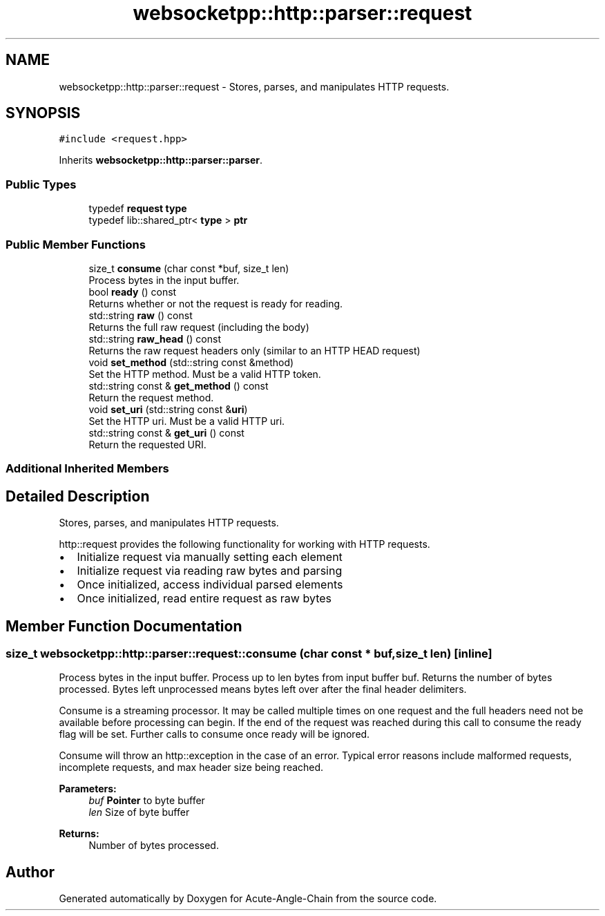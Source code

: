 .TH "websocketpp::http::parser::request" 3 "Sun Jun 3 2018" "Acute-Angle-Chain" \" -*- nroff -*-
.ad l
.nh
.SH NAME
websocketpp::http::parser::request \- Stores, parses, and manipulates HTTP requests\&.  

.SH SYNOPSIS
.br
.PP
.PP
\fC#include <request\&.hpp>\fP
.PP
Inherits \fBwebsocketpp::http::parser::parser\fP\&.
.SS "Public Types"

.in +1c
.ti -1c
.RI "typedef \fBrequest\fP \fBtype\fP"
.br
.ti -1c
.RI "typedef lib::shared_ptr< \fBtype\fP > \fBptr\fP"
.br
.in -1c
.SS "Public Member Functions"

.in +1c
.ti -1c
.RI "size_t \fBconsume\fP (char const *buf, size_t len)"
.br
.RI "Process bytes in the input buffer\&. "
.ti -1c
.RI "bool \fBready\fP () const"
.br
.RI "Returns whether or not the request is ready for reading\&. "
.ti -1c
.RI "std::string \fBraw\fP () const"
.br
.RI "Returns the full raw request (including the body) "
.ti -1c
.RI "std::string \fBraw_head\fP () const"
.br
.RI "Returns the raw request headers only (similar to an HTTP HEAD request) "
.ti -1c
.RI "void \fBset_method\fP (std::string const &method)"
.br
.RI "Set the HTTP method\&. Must be a valid HTTP token\&. "
.ti -1c
.RI "std::string const  & \fBget_method\fP () const"
.br
.RI "Return the request method\&. "
.ti -1c
.RI "void \fBset_uri\fP (std::string const &\fBuri\fP)"
.br
.RI "Set the HTTP uri\&. Must be a valid HTTP uri\&. "
.ti -1c
.RI "std::string const  & \fBget_uri\fP () const"
.br
.RI "Return the requested URI\&. "
.in -1c
.SS "Additional Inherited Members"
.SH "Detailed Description"
.PP 
Stores, parses, and manipulates HTTP requests\&. 

http::request provides the following functionality for working with HTTP requests\&.
.PP
.IP "\(bu" 2
Initialize request via manually setting each element
.IP "\(bu" 2
Initialize request via reading raw bytes and parsing
.IP "\(bu" 2
Once initialized, access individual parsed elements
.IP "\(bu" 2
Once initialized, read entire request as raw bytes 
.PP

.SH "Member Function Documentation"
.PP 
.SS "size_t websocketpp::http::parser::request::consume (char const * buf, size_t len)\fC [inline]\fP"

.PP
Process bytes in the input buffer\&. Process up to len bytes from input buffer buf\&. Returns the number of bytes processed\&. Bytes left unprocessed means bytes left over after the final header delimiters\&.
.PP
Consume is a streaming processor\&. It may be called multiple times on one request and the full headers need not be available before processing can begin\&. If the end of the request was reached during this call to consume the ready flag will be set\&. Further calls to consume once ready will be ignored\&.
.PP
Consume will throw an http::exception in the case of an error\&. Typical error reasons include malformed requests, incomplete requests, and max header size being reached\&.
.PP
\fBParameters:\fP
.RS 4
\fIbuf\fP \fBPointer\fP to byte buffer 
.br
\fIlen\fP Size of byte buffer 
.RE
.PP
\fBReturns:\fP
.RS 4
Number of bytes processed\&. 
.RE
.PP


.SH "Author"
.PP 
Generated automatically by Doxygen for Acute-Angle-Chain from the source code\&.
